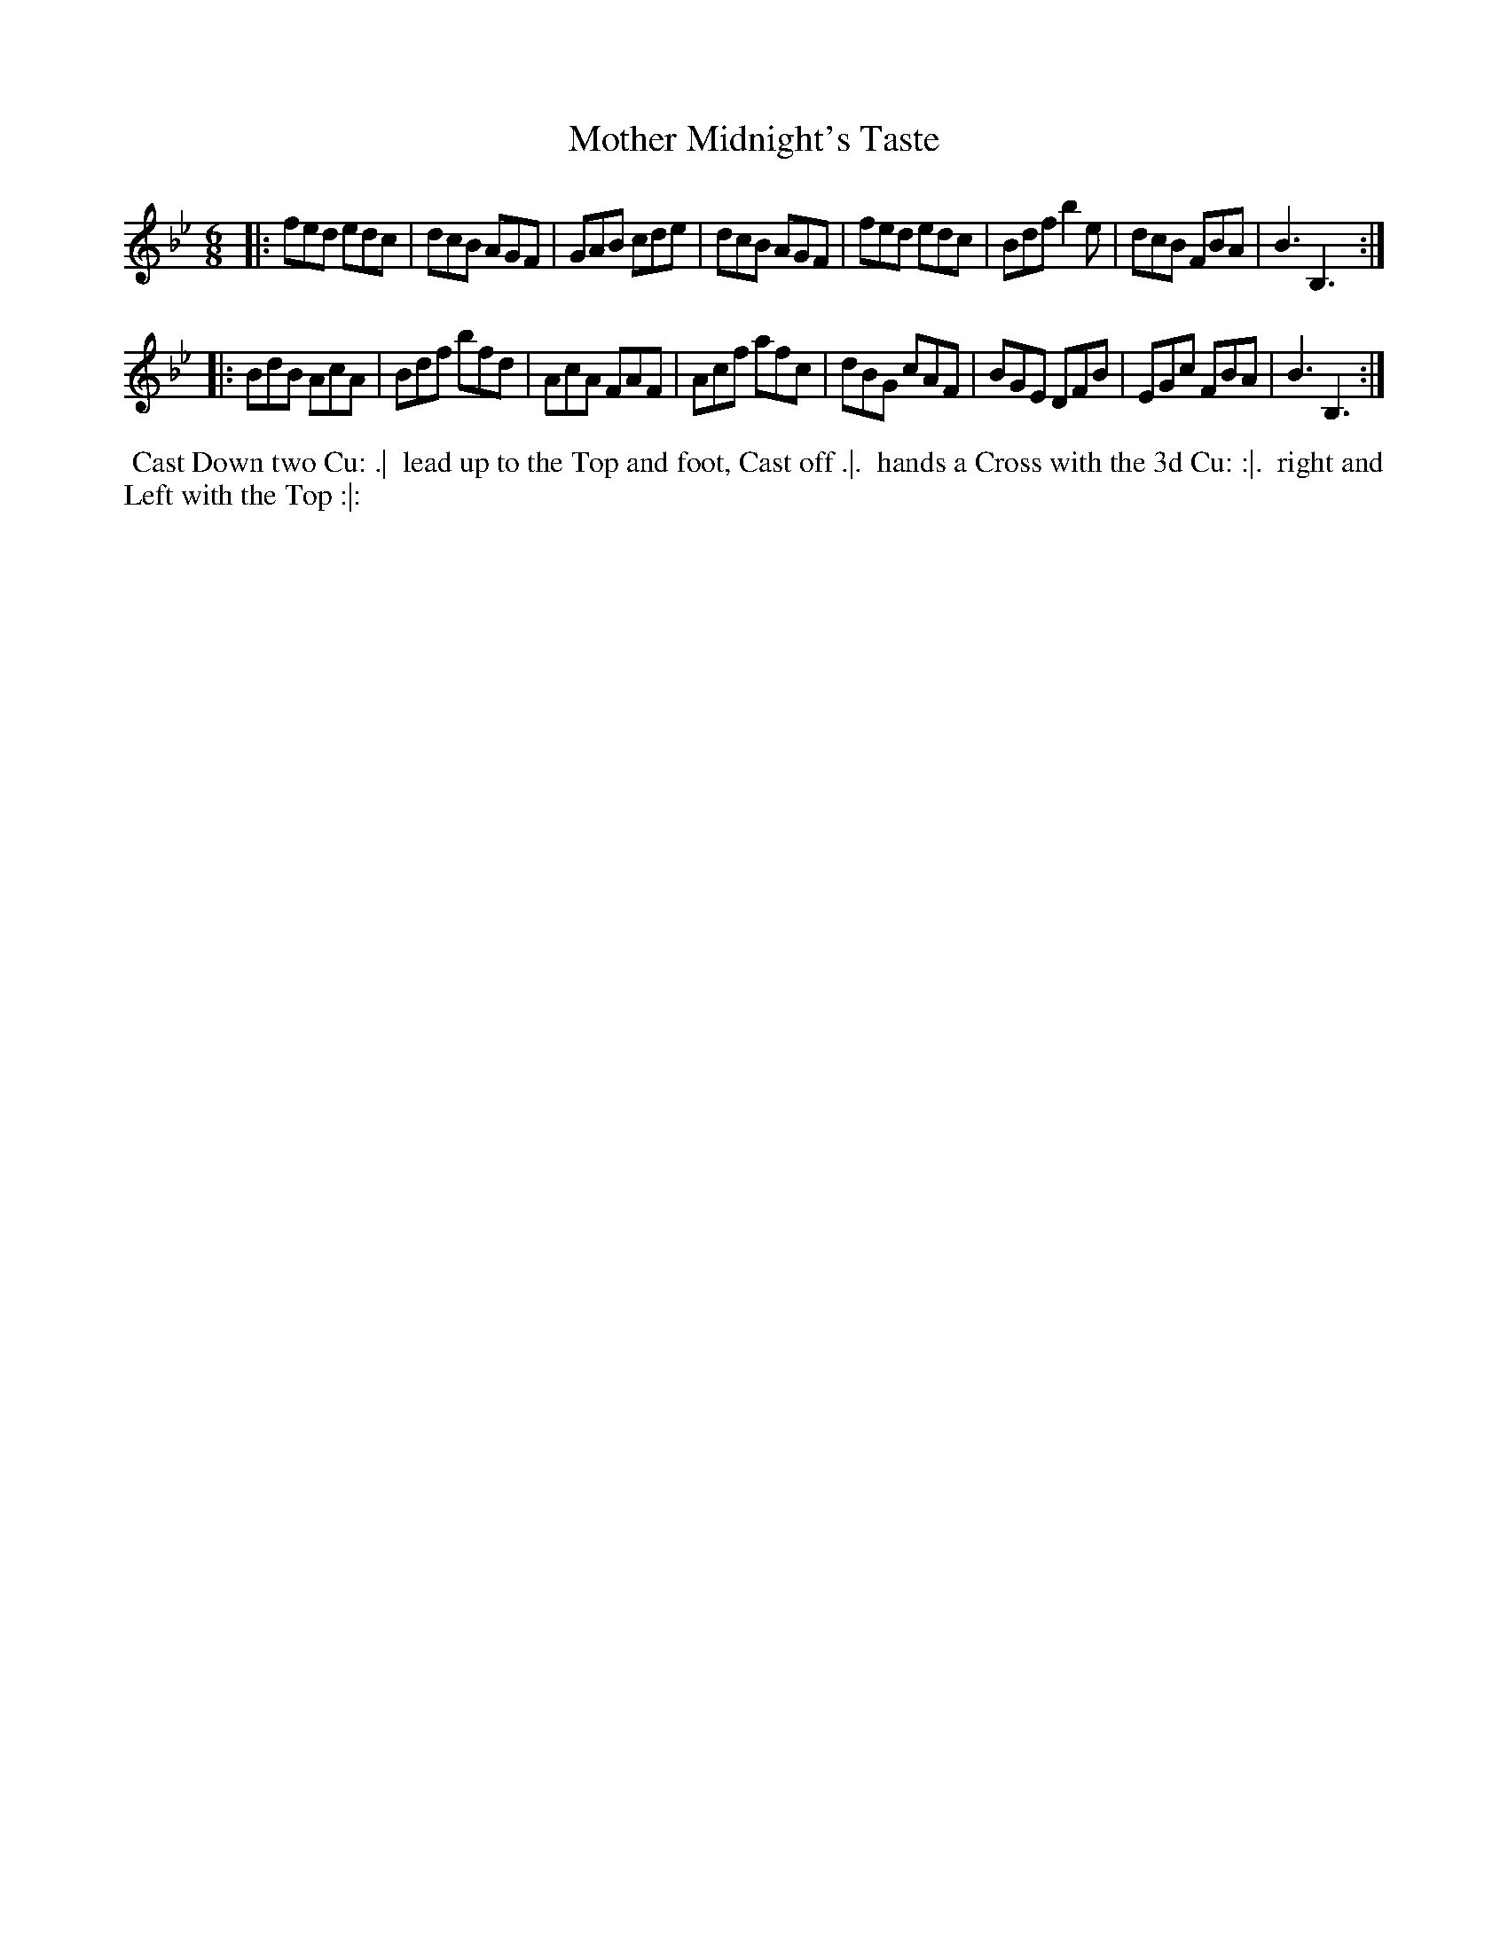 X: 13
T: Mother Midnight's Taste
R: jig
M: 6/8
L: 1/8
Z: 2010,2014 John Chambers <jc:trillian.mit.edu>
B: Longman ed. "Twenty Four Country Dances", p.31 London 1770
K: Bb
|: fed edc | dcB AGF | GAB cde | dcB AGF |\
   fed edc | Bdf b2e | dcB FBA | B3  B,3 :|
|: BdB AcA | Bdf bfd | AcA FAF | Acf afc |\
   dBG cAF | BGE DFB | EGc FBA | B3  B,3 :|
% - - - - - - - - - - - - - - - - - - - - - - - - -
%%begintext align
%% Cast Down two Cu: .|
%% lead up to the Top and foot, Cast off .|.
%% hands a Cross with the 3d Cu: :|.
%% right and Left with the Top :|:
%%endtext
% - - - - - - - - - - - - - - - - - - - - - - - - -
